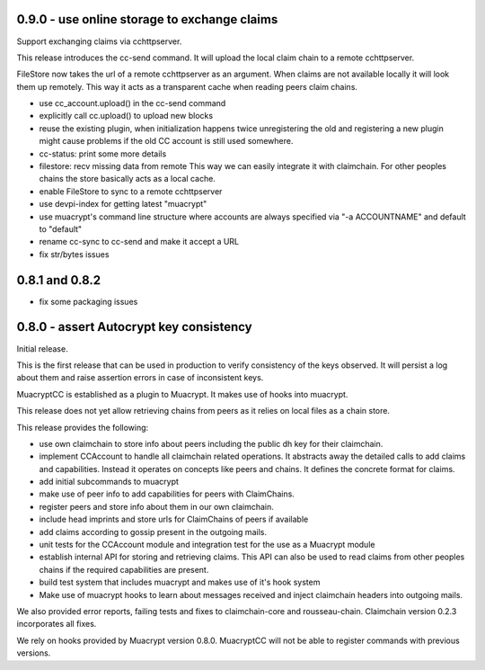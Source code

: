 0.9.0 - use online storage to exchange claims
---------------------------------------------

Support exchanging claims via cchttpserver.

This release introduces the cc-send command.
It will upload the local claim chain to a remote cchttpserver.

FileStore now takes the url of a remote cchttpserver as an argument.
When claims are not available locally it will look them up remotely.
This way it acts as a transparent cache when reading peers claim chains.

- use cc_account.upload() in the cc-send command

- explicitly call cc.upload() to upload new blocks

- reuse the existing plugin, when initialization happens twice
  unregistering the old and registering a new plugin might
  cause problems if the old CC account is still used somewhere.

- cc-status: print some more details

- filestore: recv missing data from remote
  This way we can easily integrate it with claimchain.
  For other peoples chains the store basically acts as a local cache.

- enable FileStore to sync to a remote cchttpserver

- use devpi-index for getting latest "muacrypt"

- use muacrypt's command line structure
  where accounts are always specified via "-a ACCOUNTNAME"
  and default to "default"

- rename cc-sync to cc-send and make it accept a URL

- fix str/bytes issues


0.8.1 and 0.8.2
----------------------------------------

- fix some packaging issues

0.8.0 - assert Autocrypt key consistency
----------------------------------------

Initial release.

This is the first release that can be used in production
to verify consistency of the keys observed.
It will persist a log about them
and raise assertion errors in case of inconsistent keys.

MuacryptCC is established as a plugin to Muacrypt.
It makes use of hooks into muacrypt.

This release does not yet allow retrieving chains from peers
as it relies on local files as a chain store.

This release provides the following:

- use own claimchain to store info about peers
  including the public dh key for their claimchain.

- implement CCAccount to handle all claimchain related operations.
  It abstracts away the detailed calls to add claims and capabilities.
  Instead it operates on concepts like peers and chains.
  It defines the concrete format for claims.

- add initial subcommands to muacrypt

- make use of peer info to add capabilities for peers
  with ClaimChains.

- register peers and store info about them in our own claimchain.

- include head imprints and store urls for ClaimChains of peers
  if available

- add claims according to gossip present in the outgoing mails.

- unit tests for the CCAccount module
  and integration test for the use as a Muacrypt module

- establish internal API for storing and retrieving claims.
  This API can also be used to read claims from other peoples chains
  if the required capabilities are present.

- build test system that includes muacrypt and makes use of it's
  hook system

- Make use of muacrypt hooks to learn about messages received
  and inject claimchain headers into outgoing mails.

We also provided error reports, failing tests and fixes to
claimchain-core and rousseau-chain. Claimchain version 0.2.3
incorporates all fixes.

We rely on hooks provided by Muacrypt version 0.8.0.
MuacryptCC will not be able to register commands with previous versions.

